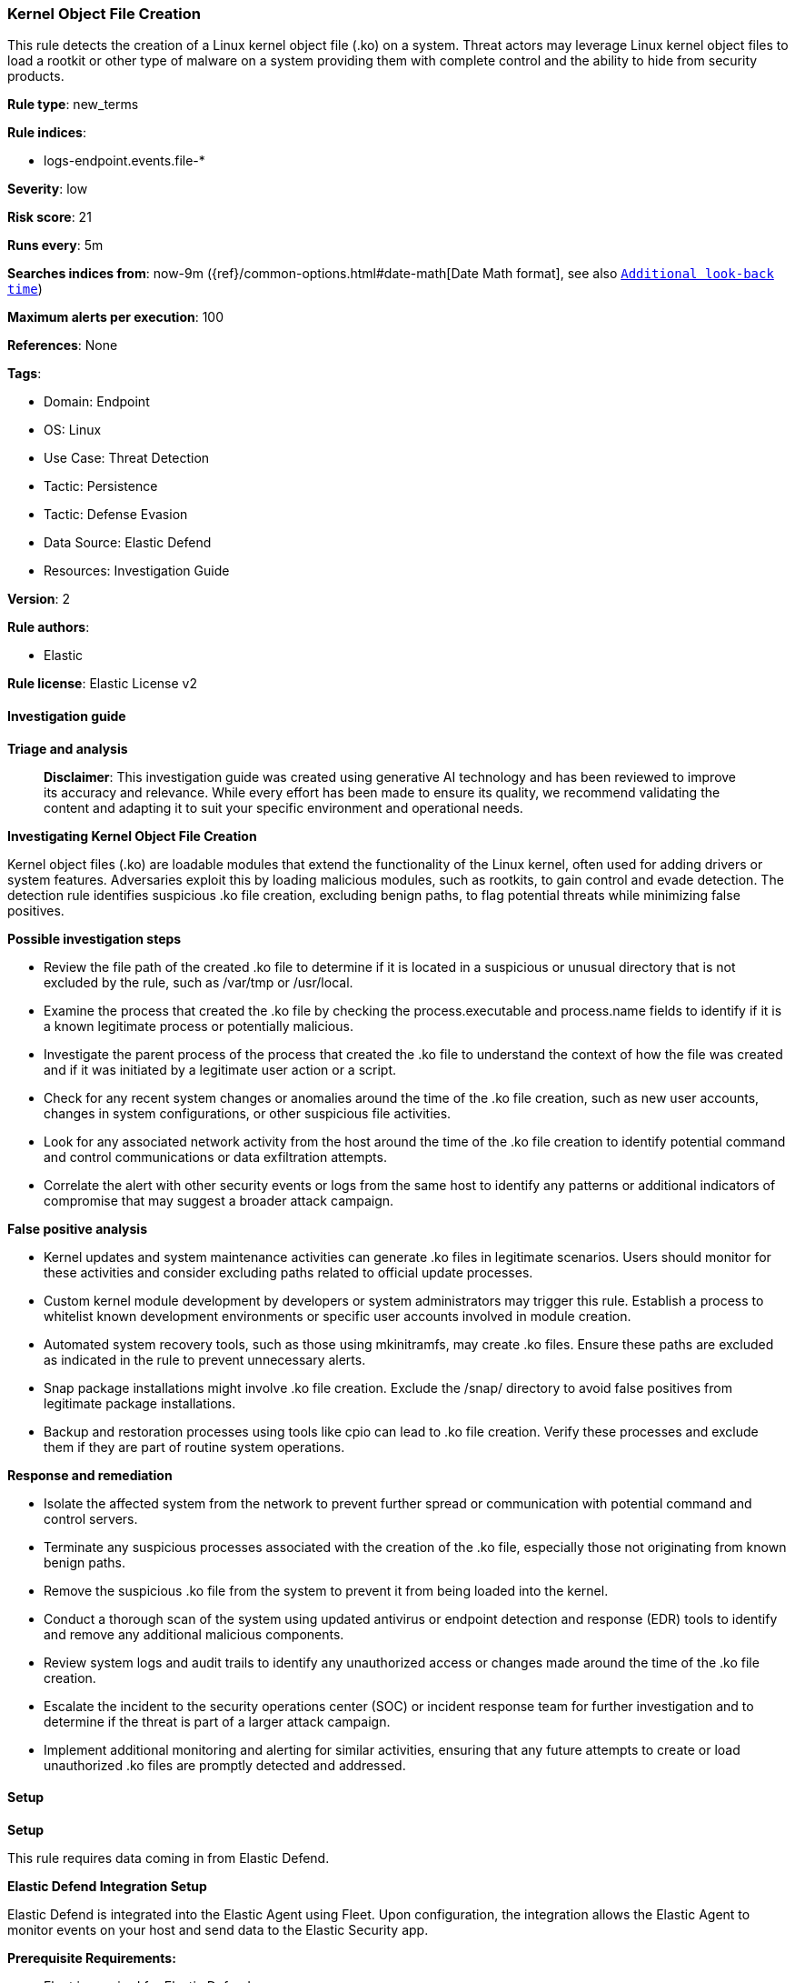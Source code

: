 [[prebuilt-rule-8-17-4-kernel-object-file-creation]]
=== Kernel Object File Creation

This rule detects the creation of a Linux kernel object file (.ko) on a system. Threat actors may leverage Linux kernel object files to load a rootkit or other type of malware on a system providing them with complete control and the ability to hide from security products.

*Rule type*: new_terms

*Rule indices*: 

* logs-endpoint.events.file-*

*Severity*: low

*Risk score*: 21

*Runs every*: 5m

*Searches indices from*: now-9m ({ref}/common-options.html#date-math[Date Math format], see also <<rule-schedule, `Additional look-back time`>>)

*Maximum alerts per execution*: 100

*References*: None

*Tags*: 

* Domain: Endpoint
* OS: Linux
* Use Case: Threat Detection
* Tactic: Persistence
* Tactic: Defense Evasion
* Data Source: Elastic Defend
* Resources: Investigation Guide

*Version*: 2

*Rule authors*: 

* Elastic

*Rule license*: Elastic License v2


==== Investigation guide



*Triage and analysis*


> **Disclaimer**:
> This investigation guide was created using generative AI technology and has been reviewed to improve its accuracy and relevance. While every effort has been made to ensure its quality, we recommend validating the content and adapting it to suit your specific environment and operational needs.


*Investigating Kernel Object File Creation*


Kernel object files (.ko) are loadable modules that extend the functionality of the Linux kernel, often used for adding drivers or system features. Adversaries exploit this by loading malicious modules, such as rootkits, to gain control and evade detection. The detection rule identifies suspicious .ko file creation, excluding benign paths, to flag potential threats while minimizing false positives.


*Possible investigation steps*


- Review the file path of the created .ko file to determine if it is located in a suspicious or unusual directory that is not excluded by the rule, such as /var/tmp or /usr/local.
- Examine the process that created the .ko file by checking the process.executable and process.name fields to identify if it is a known legitimate process or potentially malicious.
- Investigate the parent process of the process that created the .ko file to understand the context of how the file was created and if it was initiated by a legitimate user action or a script.
- Check for any recent system changes or anomalies around the time of the .ko file creation, such as new user accounts, changes in system configurations, or other suspicious file activities.
- Look for any associated network activity from the host around the time of the .ko file creation to identify potential command and control communications or data exfiltration attempts.
- Correlate the alert with other security events or logs from the same host to identify any patterns or additional indicators of compromise that may suggest a broader attack campaign.


*False positive analysis*


- Kernel updates and system maintenance activities can generate .ko files in legitimate scenarios. Users should monitor for these activities and consider excluding paths related to official update processes.
- Custom kernel module development by developers or system administrators may trigger this rule. Establish a process to whitelist known development environments or specific user accounts involved in module creation.
- Automated system recovery tools, such as those using mkinitramfs, may create .ko files. Ensure these paths are excluded as indicated in the rule to prevent unnecessary alerts.
- Snap package installations might involve .ko file creation. Exclude the /snap/ directory to avoid false positives from legitimate package installations.
- Backup and restoration processes using tools like cpio can lead to .ko file creation. Verify these processes and exclude them if they are part of routine system operations.


*Response and remediation*


- Isolate the affected system from the network to prevent further spread or communication with potential command and control servers.
- Terminate any suspicious processes associated with the creation of the .ko file, especially those not originating from known benign paths.
- Remove the suspicious .ko file from the system to prevent it from being loaded into the kernel.
- Conduct a thorough scan of the system using updated antivirus or endpoint detection and response (EDR) tools to identify and remove any additional malicious components.
- Review system logs and audit trails to identify any unauthorized access or changes made around the time of the .ko file creation.
- Escalate the incident to the security operations center (SOC) or incident response team for further investigation and to determine if the threat is part of a larger attack campaign.
- Implement additional monitoring and alerting for similar activities, ensuring that any future attempts to create or load unauthorized .ko files are promptly detected and addressed.

==== Setup



*Setup*


This rule requires data coming in from Elastic Defend.


*Elastic Defend Integration Setup*

Elastic Defend is integrated into the Elastic Agent using Fleet. Upon configuration, the integration allows the Elastic Agent to monitor events on your host and send data to the Elastic Security app.


*Prerequisite Requirements:*

- Fleet is required for Elastic Defend.
- To configure Fleet Server refer to the https://www.elastic.co/guide/en/fleet/current/fleet-server.html[documentation].


*The following steps should be executed in order to add the Elastic Defend integration on a Linux System:*

- Go to the Kibana home page and click "Add integrations".
- In the query bar, search for "Elastic Defend" and select the integration to see more details about it.
- Click "Add Elastic Defend".
- Configure the integration name and optionally add a description.
- Select the type of environment you want to protect, either "Traditional Endpoints" or "Cloud Workloads".
- Select a configuration preset. Each preset comes with different default settings for Elastic Agent, you can further customize these later by configuring the Elastic Defend integration policy. https://www.elastic.co/guide/en/security/current/configure-endpoint-integration-policy.html[Helper guide].
- We suggest selecting "Complete EDR (Endpoint Detection and Response)" as a configuration setting, that provides "All events; all preventions"
- Enter a name for the agent policy in "New agent policy name". If other agent policies already exist, you can click the "Existing hosts" tab and select an existing policy instead.
For more details on Elastic Agent configuration settings, refer to the https://www.elastic.co/guide/en/fleet/8.10/agent-policy.html[helper guide].
- Click "Save and Continue".
- To complete the integration, select "Add Elastic Agent to your hosts" and continue to the next section to install the Elastic Agent on your hosts.
For more details on Elastic Defend refer to the https://www.elastic.co/guide/en/security/current/install-endpoint.html[helper guide].


==== Rule query


[source, js]
----------------------------------
event.category:file and host.os.type:linux and event.type:creation and file.extension:ko and not (
  file.path:/var/tmp/mkinitramfs_* or process.executable:/snap/* or process.name:cpio
) and not file.path:/tmp/mkinitramfs*

----------------------------------

*Framework*: MITRE ATT&CK^TM^

* Tactic:
** Name: Persistence
** ID: TA0003
** Reference URL: https://attack.mitre.org/tactics/TA0003/
* Technique:
** Name: Boot or Logon Autostart Execution
** ID: T1547
** Reference URL: https://attack.mitre.org/techniques/T1547/
* Sub-technique:
** Name: Kernel Modules and Extensions
** ID: T1547.006
** Reference URL: https://attack.mitre.org/techniques/T1547/006/
* Tactic:
** Name: Defense Evasion
** ID: TA0005
** Reference URL: https://attack.mitre.org/tactics/TA0005/
* Technique:
** Name: Rootkit
** ID: T1014
** Reference URL: https://attack.mitre.org/techniques/T1014/
